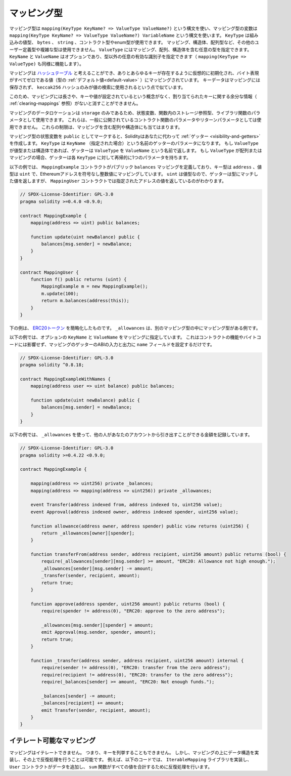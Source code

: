 .. index:: !mapping
.. _mapping-types:

マッピング型
============

.. Mapping types use the syntax ``mapping(KeyType KeyName? => ValueType ValueName?)`` and variables of mapping type are declared using the syntax ``mapping(KeyType KeyName? => ValueType ValueName?) VariableName``.
.. The ``KeyType`` can be any built-in value type, ``bytes``, ``string``, or any contract or enum type.
.. Other user-defined or complex types, such as mappings, structs or array types are not allowed.
.. ``ValueType`` can be any type, including mappings, arrays and structs. ``KeyName`` and ``ValueName`` are optional (so ``mapping(KeyType => ValueType)`` works as well) and can be any valid identifier that is not a type.

マッピング型は ``mapping(KeyType KeyName? => ValueType ValueName?)`` という構文を使い、マッピング型の変数は ``mapping(KeyType KeyName? => ValueType ValueName?) VariableName`` という構文を使います。
``KeyType`` は組み込みの値型、 ``bytes`` 、 ``string`` 、コントラクト型やenum型が使用できます。
マッピング、構造体、配列型など、その他のユーザー定義型や複雑な型は使用できません。
``ValueType`` にはマッピング、配列、構造体を含む任意の型を指定できます。
``KeyName`` と ``ValueName`` はオプションであり、型以外の任意の有効な識別子を指定できます（ ``mapping(KeyType => ValueType)`` も同様に機能します）。

.. You can think of mappings as `hash tables <https://en.wikipedia.org/wiki/Hash_table>`_, which are virtually initialised
.. such that every possible key exists and is mapped to a value whose
.. byte-representation is all zeros, a type's :ref:`default value <default-value>`.
.. The similarity ends there, the key data is not stored in a
.. mapping, only its ``keccak256`` hash is used to look up the value.

マッピングは `ハッシュテーブル <https://en.wikipedia.org/wiki/Hash_table>`_ と考えることができ、ありとあらゆるキーが存在するように仮想的に初期化され、バイト表現がすべてゼロである値（型の :ref:`デフォルト値<default-value>` ）にマッピングされています。
キーデータはマッピングには保存されず、 ``keccak256`` ハッシュのみが値の検索に使用されるという点で似ています。

.. Because of this, mappings do not have a length or a concept of a key or
.. value being set, and therefore cannot be erased without extra information
.. regarding the assigned keys (see :ref:`clearing-mappings`).

このため、マッピングには長さや、キーや値が設定されているという概念がなく、割り当てられたキーに関する余分な情報（ :ref:`clearing-mappings` 参照）がないと消すことができません。

.. Mappings can only have a data location of ``storage`` and thus
.. are allowed for state variables, as storage reference types
.. in functions, or as parameters for library functions.
.. They cannot be used as parameters or return parameters
.. of contract functions that are publicly visible.
.. These restrictions are also true for arrays and structs that contain mappings.

マッピングのデータロケーションは ``storage`` のみであるため、状態変数、関数内のストレージ参照型、ライブラリ関数のパラメータとして使用できます。
これらは、一般に公開されているコントラクト関数のパラメータやリターンパラメータとしては使用できません。
これらの制限は、マッピングを含む配列や構造体にも当てはまります。

.. You can mark state variables of mapping type as ``public`` and Solidity creates a :ref:`getter <visibility-and-getters>` for you.
.. The ``KeyType`` becomes a parameter with name ``KeyName`` (if specified) for the getter.
.. If ``ValueType`` is a value type or a struct, the getter returns ``ValueType`` with name ``ValueName`` (if specified).
.. If ``ValueType`` is an array or a mapping, the getter has one parameter for each ``KeyType``, recursively.

マッピング型の状態変数を ``public`` としてマークすると、Solidityはあなたに代わって :ref:`ゲッター <visibility-and-getters>` を作成します。
``KeyType`` は ``KeyName`` （指定された場合）という名前のゲッターのパラメータになります。
もし ``ValueType`` が値型または構造体であれば、ゲッターは ``ValueType`` を ``ValueName`` という名前で返します。
もし ``ValueType`` が配列またはマッピングの場合、ゲッターは各 ``KeyType`` に対して再帰的に1つのパラメータを持ちます。

.. In the example below, the ``MappingExample`` contract defines a public ``balances``
.. mapping, with the key type an ``address``, and a value type a ``uint``, mapping
.. an Ethereum address to an unsigned integer value. As ``uint`` is a value type, the getter
.. returns a value that matches the type, which you can see in the ``MappingUser``
.. contract that returns the value at the specified address.

以下の例では、 ``MappingExample`` コントラクトがパブリック ``balances`` マッピングを定義しており、キー型は ``address`` 、値型は ``uint`` で、Ethereumアドレスを符号なし整数値にマッピングしています。
``uint`` は値型なので、ゲッターは型にマッチした値を返しますが、 ``MappingUser`` コントラクトでは指定されたアドレスの値を返しているのがわかります。

.. code-block:: solidity

    // SPDX-License-Identifier: GPL-3.0
    pragma solidity >=0.4.0 <0.9.0;

    contract MappingExample {
        mapping(address => uint) public balances;

        function update(uint newBalance) public {
            balances[msg.sender] = newBalance;
        }
    }

    contract MappingUser {
        function f() public returns (uint) {
            MappingExample m = new MappingExample();
            m.update(100);
            return m.balances(address(this));
        }
    }

.. The example below is a simplified version of an
.. `ERC20 token <https://github.com/OpenZeppelin/openzeppelin-contracts/blob/master/contracts/token/ERC20/ERC20.sol>`_.
.. ``_allowances`` is an example of a mapping type inside another mapping type.

下の例は、 `ERC20トークン <https://github.com/OpenZeppelin/openzeppelin-contracts/blob/master/contracts/token/ERC20/ERC20.sol>`_ を簡略化したものです。
``_allowances`` は、別のマッピング型の中にマッピング型がある例です。

.. In the example below, the optional ``KeyName`` and ``ValueName`` are provided for the mapping.
.. It does not affect any contract functionality or bytecode, it only sets the ``name`` field for the inputs and outputs in the ABI for the mapping's getter.

以下の例では、オプションの ``KeyName`` と ``ValueName`` をマッピングに指定しています。
これはコントラクトの機能やバイトコードには影響せず、マッピングのゲッターのABIの入力と出力に ``name`` フィールドを設定するだけです。

.. code-block:: solidity

    // SPDX-License-Identifier: GPL-3.0
    pragma solidity ^0.8.18;

    contract MappingExampleWithNames {
        mapping(address user => uint balance) public balances;

        function update(uint newBalance) public {
            balances[msg.sender] = newBalance;
        }
    }

.. The example below uses ``_allowances`` to record the amount someone else is allowed to withdraw from your account.

以下の例では、 ``_allowances`` を使って、他の人があなたのアカウントから引き出すことができる金額を記録しています。

.. code-block:: solidity

    // SPDX-License-Identifier: GPL-3.0
    pragma solidity >=0.4.22 <0.9.0;

    contract MappingExample {

        mapping(address => uint256) private _balances;
        mapping(address => mapping(address => uint256)) private _allowances;

        event Transfer(address indexed from, address indexed to, uint256 value);
        event Approval(address indexed owner, address indexed spender, uint256 value);

        function allowance(address owner, address spender) public view returns (uint256) {
            return _allowances[owner][spender];
        }

        function transferFrom(address sender, address recipient, uint256 amount) public returns (bool) {
            require(_allowances[sender][msg.sender] >= amount, "ERC20: Allowance not high enough.");
            _allowances[sender][msg.sender] -= amount;
            _transfer(sender, recipient, amount);
            return true;
        }

        function approve(address spender, uint256 amount) public returns (bool) {
            require(spender != address(0), "ERC20: approve to the zero address");

            _allowances[msg.sender][spender] = amount;
            emit Approval(msg.sender, spender, amount);
            return true;
        }

        function _transfer(address sender, address recipient, uint256 amount) internal {
            require(sender != address(0), "ERC20: transfer from the zero address");
            require(recipient != address(0), "ERC20: transfer to the zero address");
            require(_balances[sender] >= amount, "ERC20: Not enough funds.");

            _balances[sender] -= amount;
            _balances[recipient] += amount;
            emit Transfer(sender, recipient, amount);
        }
    }

.. index:: !iterable mappings
.. _iterable-mappings:

イテレート可能なマッピング
--------------------------

.. You cannot iterate over mappings, i.e. you cannot enumerate their keys.
.. It is possible, though, to implement a data structure on
.. top of them and iterate over that.
.. For example, the code below implements an ``IterableMapping`` library that the ``User`` contract then adds data to, and the ``sum`` function iterates over to sum all the values.

マッピングはイテレートできません。
つまり、キーを列挙することもできません。
しかし、マッピングの上にデータ構造を実装し、その上で反復処理を行うことは可能です。
例えば、以下のコードでは、 ``IterableMapping`` ライブラリを実装し、 ``User`` コントラクトがデータを追加し、 ``sum`` 関数がすべての値を合計するために反復処理を行います。

.. code-block:: solidity
    :force:

    // SPDX-License-Identifier: GPL-3.0
    pragma solidity ^0.8.8;

    struct IndexValue { uint keyIndex; uint value; }
    struct KeyFlag { uint key; bool deleted; }

    struct itmap {
        mapping(uint => IndexValue) data;
        KeyFlag[] keys;
        uint size;
    }

    type Iterator is uint;

    library IterableMapping {
        function insert(itmap storage self, uint key, uint value) internal returns (bool replaced) {
            uint keyIndex = self.data[key].keyIndex;
            self.data[key].value = value;
            if (keyIndex > 0)
                return true;
            else {
                keyIndex = self.keys.length;
                self.keys.push();
                self.data[key].keyIndex = keyIndex + 1;
                self.keys[keyIndex].key = key;
                self.size++;
                return false;
            }
        }

        function remove(itmap storage self, uint key) internal returns (bool success) {
            uint keyIndex = self.data[key].keyIndex;
            if (keyIndex == 0)
                return false;
            delete self.data[key];
            self.keys[keyIndex - 1].deleted = true;
            self.size --;
        }

        function contains(itmap storage self, uint key) internal view returns (bool) {
            return self.data[key].keyIndex > 0;
        }

        function iterateStart(itmap storage self) internal view returns (Iterator) {
            return iteratorSkipDeleted(self, 0);
        }

        function iterateValid(itmap storage self, Iterator iterator) internal view returns (bool) {
            return Iterator.unwrap(iterator) < self.keys.length;
        }

        function iterateNext(itmap storage self, Iterator iterator) internal view returns (Iterator) {
            return iteratorSkipDeleted(self, Iterator.unwrap(iterator) + 1);
        }

        function iterateGet(itmap storage self, Iterator iterator) internal view returns (uint key, uint value) {
            uint keyIndex = Iterator.unwrap(iterator);
            key = self.keys[keyIndex].key;
            value = self.data[key].value;
        }

        function iteratorSkipDeleted(itmap storage self, uint keyIndex) private view returns (Iterator) {
            while (keyIndex < self.keys.length && self.keys[keyIndex].deleted)
                keyIndex++;
            return Iterator.wrap(keyIndex);
        }
    }

    // 使用方法
    contract User {
        // データを保持する構造体
        itmap data;
        // データ型にライブラリ関数を適用します。
        using IterableMapping for itmap;

        // 何かを挿入する
        function insert(uint k, uint v) public returns (uint size) {
            // これは IterableMapping.insert(data, k, v) を呼び出します。
            data.insert(k, v);
            // 構造体のメンバーにアクセスすることは可能ですが、構造体をいじらないように注意する必要があります。
            return data.size;
        }

        // 保存されているすべてのデータの合計を計算します。
        function sum() public view returns (uint s) {
            for (
                Iterator i = data.iterateStart();
                data.iterateValid(i);
                i = data.iterateNext(i)
            ) {
                (, uint value) = data.iterateGet(i);
                s += value;
            }
        }
    }

